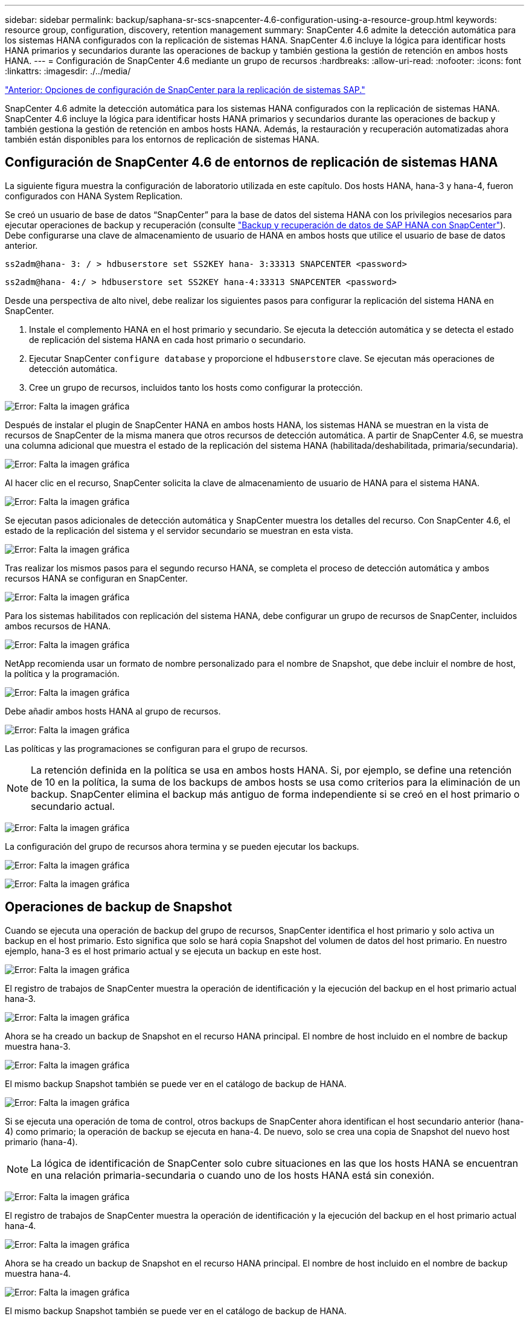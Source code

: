 ---
sidebar: sidebar 
permalink: backup/saphana-sr-scs-snapcenter-4.6-configuration-using-a-resource-group.html 
keywords: resource group, configuration, discovery, retention management 
summary: SnapCenter 4.6 admite la detección automática para los sistemas HANA configurados con la replicación de sistemas HANA. SnapCenter 4.6 incluye la lógica para identificar hosts HANA primarios y secundarios durante las operaciones de backup y también gestiona la gestión de retención en ambos hosts HANA. 
---
= Configuración de SnapCenter 4.6 mediante un grupo de recursos
:hardbreaks:
:allow-uri-read: 
:nofooter: 
:icons: font
:linkattrs: 
:imagesdir: ./../media/


link:saphana-sr-scs-snapcenter-configuration-options-for-sap-system-replication.html["Anterior: Opciones de configuración de SnapCenter para la replicación de sistemas SAP."]

SnapCenter 4.6 admite la detección automática para los sistemas HANA configurados con la replicación de sistemas HANA. SnapCenter 4.6 incluye la lógica para identificar hosts HANA primarios y secundarios durante las operaciones de backup y también gestiona la gestión de retención en ambos hosts HANA. Además, la restauración y recuperación automatizadas ahora también están disponibles para los entornos de replicación de sistemas HANA.



== Configuración de SnapCenter 4.6 de entornos de replicación de sistemas HANA

La siguiente figura muestra la configuración de laboratorio utilizada en este capítulo. Dos hosts HANA, hana-3 y hana-4, fueron configurados con HANA System Replication.

Se creó un usuario de base de datos “SnapCenter” para la base de datos del sistema HANA con los privilegios necesarios para ejecutar operaciones de backup y recuperación (consulte https://www.netapp.com/us/media/tr-4614.pdf["Backup y recuperación de datos de SAP HANA con SnapCenter"^]). Debe configurarse una clave de almacenamiento de usuario de HANA en ambos hosts que utilice el usuario de base de datos anterior.

....
ss2adm@hana- 3: / > hdbuserstore set SS2KEY hana- 3:33313 SNAPCENTER <password>
....
....
ss2adm@hana- 4:/ > hdbuserstore set SS2KEY hana-4:33313 SNAPCENTER <password>
....
Desde una perspectiva de alto nivel, debe realizar los siguientes pasos para configurar la replicación del sistema HANA en SnapCenter.

. Instale el complemento HANA en el host primario y secundario. Se ejecuta la detección automática y se detecta el estado de replicación del sistema HANA en cada host primario o secundario.
. Ejecutar SnapCenter `configure database` y proporcione el `hdbuserstore` clave. Se ejecutan más operaciones de detección automática.
. Cree un grupo de recursos, incluidos tanto los hosts como configurar la protección.


image:saphana-sr-scs-image6.png["Error: Falta la imagen gráfica"]

Después de instalar el plugin de SnapCenter HANA en ambos hosts HANA, los sistemas HANA se muestran en la vista de recursos de SnapCenter de la misma manera que otros recursos de detección automática. A partir de SnapCenter 4.6, se muestra una columna adicional que muestra el estado de la replicación del sistema HANA (habilitada/deshabilitada, primaria/secundaria).

image:saphana-sr-scs-image7.png["Error: Falta la imagen gráfica"]

Al hacer clic en el recurso, SnapCenter solicita la clave de almacenamiento de usuario de HANA para el sistema HANA.

image:saphana-sr-scs-image8.png["Error: Falta la imagen gráfica"]

Se ejecutan pasos adicionales de detección automática y SnapCenter muestra los detalles del recurso. Con SnapCenter 4.6, el estado de la replicación del sistema y el servidor secundario se muestran en esta vista.

image:saphana-sr-scs-image9.png["Error: Falta la imagen gráfica"]

Tras realizar los mismos pasos para el segundo recurso HANA, se completa el proceso de detección automática y ambos recursos HANA se configuran en SnapCenter.

image:saphana-sr-scs-image10.png["Error: Falta la imagen gráfica"]

Para los sistemas habilitados con replicación del sistema HANA, debe configurar un grupo de recursos de SnapCenter, incluidos ambos recursos de HANA.

image:saphana-sr-scs-image11.png["Error: Falta la imagen gráfica"]

NetApp recomienda usar un formato de nombre personalizado para el nombre de Snapshot, que debe incluir el nombre de host, la política y la programación.

image:saphana-sr-scs-image12.png["Error: Falta la imagen gráfica"]

Debe añadir ambos hosts HANA al grupo de recursos.

image:saphana-sr-scs-image13.png["Error: Falta la imagen gráfica"]

Las políticas y las programaciones se configuran para el grupo de recursos.


NOTE: La retención definida en la política se usa en ambos hosts HANA. Si, por ejemplo, se define una retención de 10 en la política, la suma de los backups de ambos hosts se usa como criterios para la eliminación de un backup. SnapCenter elimina el backup más antiguo de forma independiente si se creó en el host primario o secundario actual.

image:saphana-sr-scs-image14.png["Error: Falta la imagen gráfica"]

La configuración del grupo de recursos ahora termina y se pueden ejecutar los backups.

image:saphana-sr-scs-image15.png["Error: Falta la imagen gráfica"]

image:saphana-sr-scs-image16.png["Error: Falta la imagen gráfica"]



== Operaciones de backup de Snapshot

Cuando se ejecuta una operación de backup del grupo de recursos, SnapCenter identifica el host primario y solo activa un backup en el host primario. Esto significa que solo se hará copia Snapshot del volumen de datos del host primario. En nuestro ejemplo, hana-3 es el host primario actual y se ejecuta un backup en este host.

image:saphana-sr-scs-image17.png["Error: Falta la imagen gráfica"]

El registro de trabajos de SnapCenter muestra la operación de identificación y la ejecución del backup en el host primario actual hana-3.

image:saphana-sr-scs-image18.png["Error: Falta la imagen gráfica"]

Ahora se ha creado un backup de Snapshot en el recurso HANA principal. El nombre de host incluido en el nombre de backup muestra hana-3.

image:saphana-sr-scs-image19.png["Error: Falta la imagen gráfica"]

El mismo backup Snapshot también se puede ver en el catálogo de backup de HANA.

image:saphana-sr-scs-image20.png["Error: Falta la imagen gráfica"]

Si se ejecuta una operación de toma de control, otros backups de SnapCenter ahora identifican el host secundario anterior (hana-4) como primario; la operación de backup se ejecuta en hana-4. De nuevo, solo se crea una copia de Snapshot del nuevo host primario (hana-4).


NOTE: La lógica de identificación de SnapCenter solo cubre situaciones en las que los hosts HANA se encuentran en una relación primaria-secundaria o cuando uno de los hosts HANA está sin conexión.

image:saphana-sr-scs-image21.png["Error: Falta la imagen gráfica"]

El registro de trabajos de SnapCenter muestra la operación de identificación y la ejecución del backup en el host primario actual hana-4.

image:saphana-sr-scs-image22.png["Error: Falta la imagen gráfica"]

Ahora se ha creado un backup de Snapshot en el recurso HANA principal. El nombre de host incluido en el nombre de backup muestra hana-4.

image:saphana-sr-scs-image23.png["Error: Falta la imagen gráfica"]

El mismo backup Snapshot también se puede ver en el catálogo de backup de HANA.

image:saphana-sr-scs-image24.png["Error: Falta la imagen gráfica"]



== Operaciones de comprobación de integridad de bloques con backups basados en archivos

SnapCenter 4.6 usa el mismo lógico que se describe para las operaciones de backup de Snapshot para operaciones de comprobación de integridad de bloques con backups basados en archivos. SnapCenter identifica el host HANA primario actual y ejecuta el backup basado en archivos para este host. La gestión de retención también se realiza en ambos hosts, de modo que el backup más antiguo se elimina independientemente de qué host sea actualmente el primario.



== Replicación SnapVault

Para permitir operaciones de backup transparentes sin interacción manual en el caso de toma de control e independiente del host HANA que actualmente es el host primario, debe configurar una relación de SnapVault para los volúmenes de datos de ambos hosts. SnapCenter ejecuta una operación de actualización de SnapVault para el host primario actual con cada ejecución de backup.


NOTE: Si no se realiza una toma de control en el host secundario durante mucho tiempo, la cantidad de bloques modificados para la primera actualización de SnapVault en el host secundario será alta.

Como ONTAP gestiona la gestión de retención en el destino de SnapVault fuera de SnapCenter, esta retención no se puede manejar entre ambos hosts HANA. Por lo tanto, los backups que se crearon antes de la toma de control no se eliminan con operaciones de backup en el secundario anterior. Estos backups permanecen hasta que la primera copia vuelve a ser primaria. Para que estos backups no bloqueen la gestión de retención de los backups de registros, deben eliminarse manualmente en el destino SnapVault o en el catálogo de backup de HANA.


NOTE: No es posible limpiar todas las copias snapshot de SnapVault porque una copia snapshot está bloqueada como punto de sincronización. Si también es necesario eliminar la última copia de Snapshot, se debe eliminar la relación de replicación de SnapVault. En este caso, NetApp recomienda eliminar los backups en el catálogo de backup de HANA para desbloquear la gestión de la retención de backup de registros.

image:saphana-sr-scs-image25.png["Error: Falta la imagen gráfica"]



== Gestión de retención

SnapCenter 4.6 gestiona la retención de backups de Snapshot, operaciones de comprobación de integridad de bloques, entradas de catálogo de backup de HANA y backups de registros (si no están deshabilitados) en ambos hosts HANA, por lo que no importa qué host sea actualmente primario o secundario. Los backups (datos y registro) y las entradas en el catálogo HANA se eliminan de acuerdo con la retención definida, independientemente de si es necesaria una operación de eliminación en el host primario o secundario actual. Es decir, no es necesaria ninguna interacción manual si se realiza una operación de toma de control y/o si la replicación se configura en la otra dirección.

Si la replicación de SnapVault forma parte de la estrategia de protección de datos, es necesario realizar la interacción manual para situaciones específicas, como se describe en la sección <<SnapVault Replication>>.



== Restauración y recuperación

La siguiente figura muestra una situación en la que se han ejecutado varias adquisiciones y se han creado backups de Snapshot en ambos sitios. Con el estado actual, el host hana-3 es el host principal y el último backup es T4, que se ha creado en el host hana-3. Si necesita realizar una restauración y recuperación de datos, los backups T1 y T4 están disponibles para su restauración y recuperación en SnapCenter. Los backups, que se crearon en el host hana-4 (T2, T3), no se pueden restaurar mediante SnapCenter. Estos backups deben copiarse manualmente en el volumen de datos de hana-3 para la recuperación.

image:saphana-sr-scs-image26.png["Error: Falta la imagen gráfica"]

Las operaciones de restauración y recuperación de una configuración de grupos de recursos de SnapCenter 4.6 son idénticas a la configuración de replicación sin sistema que se haya detectado automáticamente. Todas las opciones de restauración y recuperación automatizada están disponibles. Si quiere más información, consulte el informe técnico https://www.netapp.com/us/media/tr-4614.pdf["TR-4614: Backup y recuperación de datos de SAP HANA con SnapCenter"^].

Una operación de restauración a partir de un backup que se creó en el otro host se describe en la sección link:saphana-sr-scs-restore-and-recovery-from-a-backup-created-at-the-other-host.html["Restauración y recuperación a partir de un backup creado en el otro host"].

link:saphana-sr-scs-snapcenter-configuration-with-a-single-resource.html["Siguiente: Configuración de SnapCenter con un solo recurso."]
